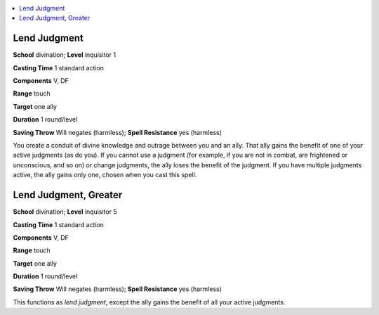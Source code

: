 
.. _`ultimatemagic.spells.lendjudgment`:

.. contents:: \ 

.. _`ultimatemagic.spells.lendjudgment#lend_judgment`:

Lend Judgment
==============

\ **School**\  divination; \ **Level**\  inquisitor 1

\ **Casting Time**\  1 standard action

\ **Components**\  V, DF

\ **Range**\  touch

\ **Target**\  one ally

\ **Duration**\  1 round/level

\ **Saving Throw**\  Will negates (harmless); \ **Spell Resistance**\  yes (harmless)

You create a conduit of divine knowledge and outrage between you and an ally. That ally gains the benefit of one of your active judgments (as do you). If you cannot use a judgment (for example, if you are not in combat, are frightened or unconscious, and so on) or change judgments, the ally loses the benefit of the judgment. If you have multiple judgments active, the ally gains only one, chosen when you cast this spell.

.. _`ultimatemagic.spells.lendjudgment#lend_judgment_greater`:

Lend Judgment, Greater
=======================

\ **School**\  divination; \ **Level**\  inquisitor 5

\ **Casting Time**\  1 standard action

\ **Components**\  V, DF

\ **Range**\  touch

\ **Target**\  one ally

\ **Duration**\  1 round/level

\ **Saving Throw**\  Will negates (harmless); \ **Spell Resistance**\  yes (harmless)

This functions as \ *lend judgment*\ , except the ally gains the benefit of all your active judgments.

